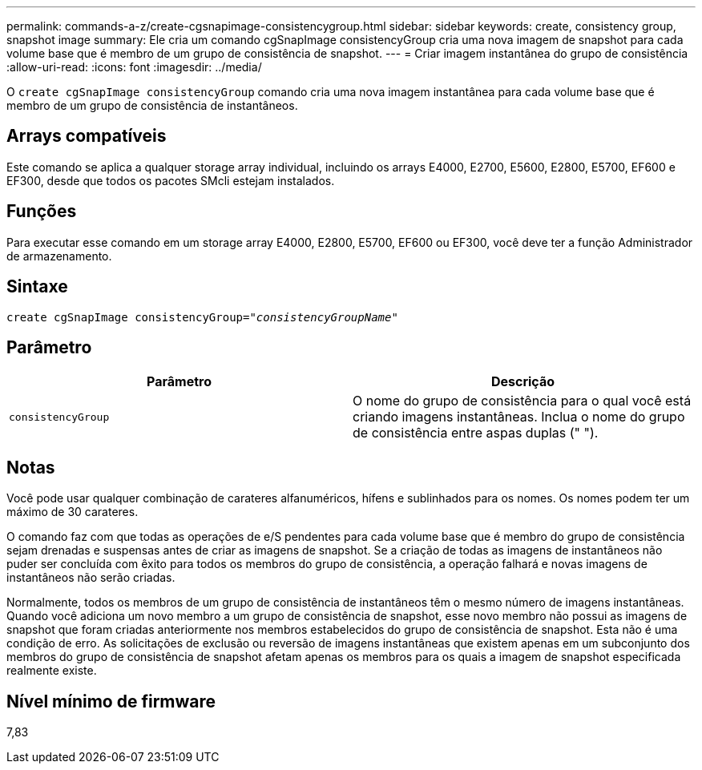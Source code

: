 ---
permalink: commands-a-z/create-cgsnapimage-consistencygroup.html 
sidebar: sidebar 
keywords: create, consistency group, snapshot image 
summary: Ele cria um comando cgSnapImage consistencyGroup cria uma nova imagem de snapshot para cada volume base que é membro de um grupo de consistência de snapshot. 
---
= Criar imagem instantânea do grupo de consistência
:allow-uri-read: 
:icons: font
:imagesdir: ../media/


[role="lead"]
O `create cgSnapImage consistencyGroup` comando cria uma nova imagem instantânea para cada volume base que é membro de um grupo de consistência de instantâneos.



== Arrays compatíveis

Este comando se aplica a qualquer storage array individual, incluindo os arrays E4000, E2700, E5600, E2800, E5700, EF600 e EF300, desde que todos os pacotes SMcli estejam instalados.



== Funções

Para executar esse comando em um storage array E4000, E2800, E5700, EF600 ou EF300, você deve ter a função Administrador de armazenamento.



== Sintaxe

[source, cli, subs="+macros"]
----
create cgSnapImage consistencyGroup=pass:quotes[_"consistencyGroupName"_]
----


== Parâmetro

|===
| Parâmetro | Descrição 


 a| 
`consistencyGroup`
 a| 
O nome do grupo de consistência para o qual você está criando imagens instantâneas. Inclua o nome do grupo de consistência entre aspas duplas (" ").

|===


== Notas

Você pode usar qualquer combinação de carateres alfanuméricos, hífens e sublinhados para os nomes. Os nomes podem ter um máximo de 30 carateres.

O comando faz com que todas as operações de e/S pendentes para cada volume base que é membro do grupo de consistência sejam drenadas e suspensas antes de criar as imagens de snapshot. Se a criação de todas as imagens de instantâneos não puder ser concluída com êxito para todos os membros do grupo de consistência, a operação falhará e novas imagens de instantâneos não serão criadas.

Normalmente, todos os membros de um grupo de consistência de instantâneos têm o mesmo número de imagens instantâneas. Quando você adiciona um novo membro a um grupo de consistência de snapshot, esse novo membro não possui as imagens de snapshot que foram criadas anteriormente nos membros estabelecidos do grupo de consistência de snapshot. Esta não é uma condição de erro. As solicitações de exclusão ou reversão de imagens instantâneas que existem apenas em um subconjunto dos membros do grupo de consistência de snapshot afetam apenas os membros para os quais a imagem de snapshot especificada realmente existe.



== Nível mínimo de firmware

7,83
